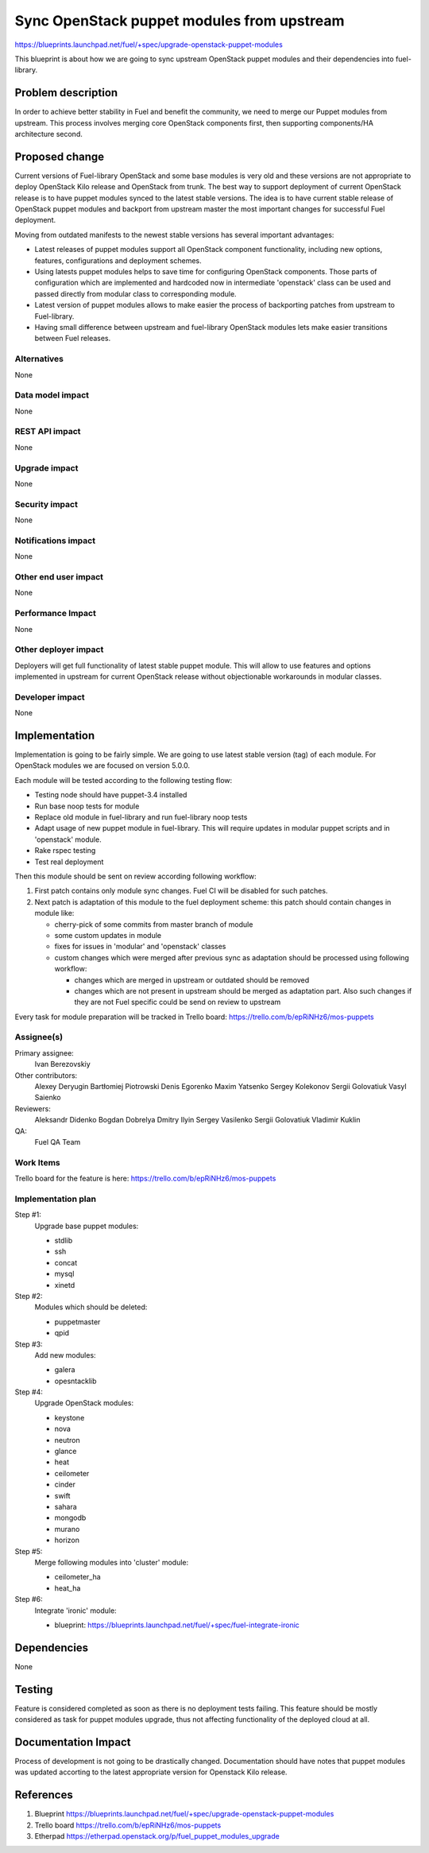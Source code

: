 ..
 This work is licensed under a Creative Commons Attribution 3.0 Unported
 License.

 http://creativecommons.org/licenses/by/3.0/legalcode

===========================================
Sync OpenStack puppet modules from upstream
===========================================

https://blueprints.launchpad.net/fuel/+spec/upgrade-openstack-puppet-modules

This blueprint is about how we are going to sync upstream OpenStack puppet
modules and their dependencies into fuel-library.

Problem description
===================

In order to achieve better stability in Fuel and benefit the community,
we need to merge our Puppet modules from upstream. This process involves
merging core OpenStack components first, then supporting components/HA
architecture second.

Proposed change
===============

Current versions of Fuel-library OpenStack and some base modules is very old
and these versions are not appropriate to deploy OpenStack Kilo release
and OpenStack from trunk. The best way to support deployment of current
OpenStack release is to have puppet modules synced to the latest stable
versions. The idea is to have current stable release of OpenStack puppet
modules and backport from upstream master the most important changes for
successful Fuel deployment.

Moving from outdated manifests to the newest stable versions has several
important advantages:

*   Latest releases of puppet modules support all OpenStack component
    functionality, including new options, features, configurations and
    deployment schemes.

*   Using latests puppet modules helps to save time for configuring
    OpenStack components. Those parts of configuration which are implemented
    and hardcoded now in intermediate 'openstack' class can be used and
    passed directly from modular class to corresponding module.

*   Latest version of puppet modules allows to make easier the process
    of backporting patches from upstream to Fuel-library.

*   Having small difference between upstream and fuel-library OpenStack
    modules lets make easier transitions between Fuel releases.


Alternatives
------------

None

Data model impact
-----------------

None

REST API impact
---------------

None

Upgrade impact
--------------

None

Security impact
---------------

None

Notifications impact
--------------------

None

Other end user impact
---------------------

None

Performance Impact
------------------

None

Other deployer impact
---------------------

Deployers will get full functionality of latest stable puppet module.
This will allow to use features and options implemented in upstream
for current OpenStack release without objectionable workarounds
in modular classes.

Developer impact
----------------

None

Implementation
==============

Implementation is going to be fairly simple. We are going to use latest
stable version (tag) of each module. For OpenStack modules we are focused
on version 5.0.0.

Each module will be tested according to the following testing flow:

* Testing node should have puppet-3.4 installed

* Run base noop tests for module

* Replace old module in fuel-library and run fuel-library noop tests

* Adapt usage of new puppet module in fuel-library. This will require
  updates in modular puppet scripts and in 'openstack' module.

* Rake rspec testing

* Test real deployment

Then this module should be sent on review according following workflow:

1. First patch contains only module sync changes. Fuel CI will be disabled
   for such patches.

2. Next patch is adaptation of this module to the fuel deployment scheme:
   this patch should contain changes in module like:

   * cherry-pick of some commits from master branch of module

   * some custom updates in module

   * fixes for issues in 'modular' and 'openstack' classes

   * custom changes which were merged after previous sync as adaptation
     should be processed using following workflow:

     - changes which are merged in upstream or outdated should be removed
     - changes which are not present in upstream should be merged
       as adaptation part. Also such changes if they are not Fuel specific
       could be send on review to upstream

Every task for module preparation will be tracked in Trello board:
https://trello.com/b/epRiNHz6/mos-puppets

Assignee(s)
-----------

Primary assignee:
  Ivan Berezovskiy

Other contributors:
  Alexey Deryugin
  Bartłomiej Piotrowski
  Denis Egorenko
  Maxim Yatsenko
  Sergey Kolekonov
  Sergii Golovatiuk
  Vasyl Saienko

Reviewers:
  Aleksandr Didenko
  Bogdan Dobrelya
  Dmitry Ilyin
  Sergey Vasilenko
  Sergii Golovatiuk
  Vladimir Kuklin

QA:
  Fuel QA Team

Work Items
----------

Trello board for the feature is here:
https://trello.com/b/epRiNHz6/mos-puppets

Implementation plan
-------------------

Step #1:
  Upgrade base puppet modules:

  * stdlib
  * ssh
  * concat
  * mysql
  * xinetd

Step #2:
  Modules which should be deleted:

  * puppetmaster
  * qpid

Step #3:
  Add new modules:

  * galera
  * opesntacklib

Step #4:
  Upgrade OpenStack modules:

  * keystone
  * nova
  * neutron
  * glance
  * heat
  * ceilometer
  * cinder
  * swift
  * sahara
  * mongodb
  * murano
  * horizon

Step #5:
  Merge following modules into 'cluster' module:

  * ceilometer_ha
  * heat_ha

Step #6:
  Integrate 'ironic' module:

  * blueprint: https://blueprints.launchpad.net/fuel/+spec/fuel-integrate-ironic

Dependencies
============

None

Testing
=======

Feature is considered completed as soon as there is no deployment tests
failing. This feature should be mostly considered as task for puppet modules
upgrade, thus not affecting functionality of the deployed cloud at all.

Documentation Impact
====================

Process of development is not going to be drastically changed.
Documentation should have notes that puppet modules was updated accorting
to the latest appropriate version for Openstack Kilo release.

References
==========

1. Blueprint https://blueprints.launchpad.net/fuel/+spec/upgrade-openstack-puppet-modules
2. Trello board https://trello.com/b/epRiNHz6/mos-puppets
3. Etherpad https://etherpad.openstack.org/p/fuel_puppet_modules_upgrade
